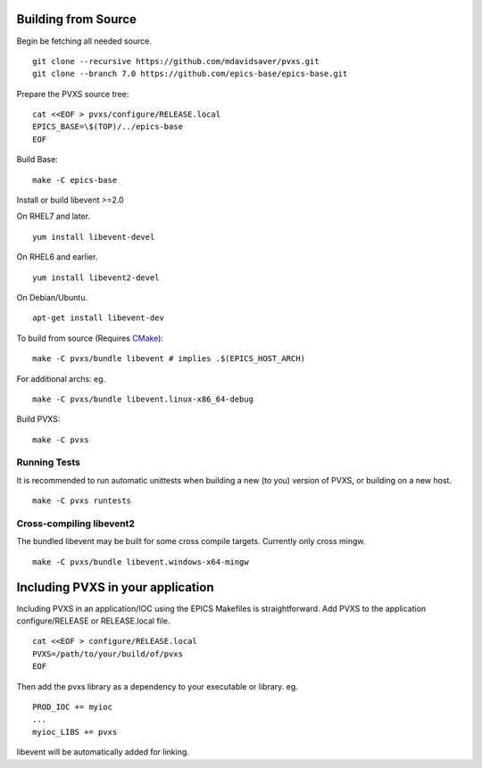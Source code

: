.. _building:

Building from Source
====================

Begin be fetching all needed source. ::

    git clone --recursive https://github.com/mdavidsaver/pvxs.git
    git clone --branch 7.0 https://github.com/epics-base/epics-base.git

Prepare the PVXS source tree: ::

    cat <<EOF > pvxs/configure/RELEASE.local
    EPICS_BASE=\$(TOP)/../epics-base
    EOF

Build Base: ::

    make -C epics-base

Install or build libevent >=2.0

On RHEL7 and later. ::

    yum install libevent-devel

On RHEL6 and earlier. ::

    yum install libevent2-devel

On Debian/Ubuntu. ::

    apt-get install libevent-dev

To build from source (Requires `CMake <https://cmake.org/>`_): ::

    make -C pvxs/bundle libevent # implies .$(EPICS_HOST_ARCH)

For additional archs: eg. ::

    make -C pvxs/bundle libevent.linux-x86_64-debug

Build PVXS: ::

    make -C pvxs

.. _runtests:

Running Tests
^^^^^^^^^^^^^

It is recommended to run automatic unittests when building a new (to you) version
of PVXS, or building on a new host.  ::

    make -C pvxs runtests

Cross-compiling libevent2
^^^^^^^^^^^^^^^^^^^^^^^^^

The bundled libevent may be built for some cross compile targets.
Currently only cross mingw. ::

    make -C pvxs/bundle libevent.windows-x64-mingw

Including PVXS in your application
==================================

Including PVXS in an application/IOC using the EPICS Makefiles is straightforward.
Add PVXS to the application configure/RELEASE or RELEASE.local file. ::

    cat <<EOF > configure/RELEASE.local
    PVXS=/path/to/your/build/of/pvxs
    EOF

Then add the pvxs library as a dependency to your executable or library. eg. ::

    PROD_IOC += myioc
    ...
    myioc_LIBS += pvxs

libevent will be automatically added for linking.

